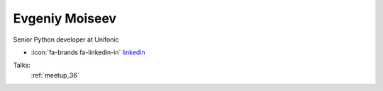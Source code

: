 Evgeniy Moiseev
=================
Senior Python developer at Unifonic

- :icon:`fa-brands fa-linkedin-in` `linkedin <https://linkedin.com/in/evgeniy-moiseev-994177122/>`_


.. image:: ../_static/img/speakers/evgeniy-moiseev-994177122.jpg
    :alt: profile-photo
    :width: 200px



Talks:
 :ref:`meetup_36`

